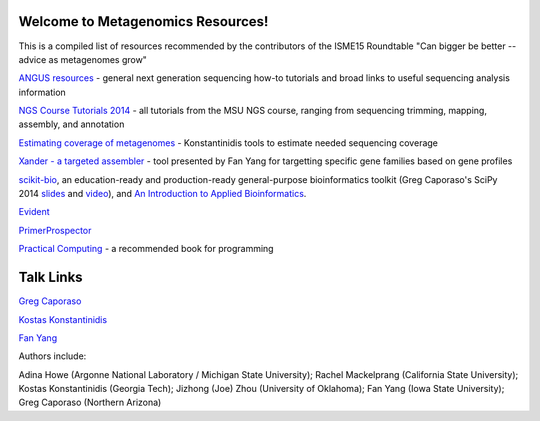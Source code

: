 .. Metagenomics Resources documentation master file, created by
   sphinx-quickstart on Sun Aug 24 08:52:05 2014.
   You can adapt this file completely to your liking, but it should at least
   contain the root `toctree` directive.

Welcome to Metagenomics Resources!
==================================

This is a compiled list of resources recommended by the contributors of the ISME15 Roundtable "Can bigger be better -- advice as metagenomes grow"

`ANGUS resources <http://ged.msu.edu/angus/>`__ - general next generation sequencing how-to tutorials and broad links to useful sequencing analysis information

`NGS Course Tutorials 2014 <http://angus.readthedocs.org/en/2014/>`__ - all tutorials from the MSU NGS course, ranging from sequencing trimming, mapping, assembly, and annotation

`Estimating coverage of metagenomes <http://www.enve-omics.gatech.edu/>`__ - Konstantinidis tools to estimate needed sequencing coverage

`Xander - a targeted assembler <https://github.com/fishjord/xander_analysis_skel/>`__ - tool presented by Fan Yang for targetting specific gene families based on gene profiles

`scikit-bio <http://scikit-bio.org>`_, an education-ready and production-ready general-purpose bioinformatics toolkit (Greg Caporaso's SciPy 2014 `slides <http://scikit-bio.org/presentations/scipy/2014.07.09/index.html#/>`_ and `video <http://www.youtube.com/watch?v=hgBx_DBiPxA>`_), and `An Introduction to Applied Bioinformatics <http://applied-bioinformatics.org>`_.

`Evident <https://github.com/biocore/Evident/>`__

`PrimerProspector <http://pprospector.sourceforge.net/>`__

`Practical Computing <http://practicalcomputing.org/>`__ - a recommended book for programming

Talk Links
==========
`Greg Caporaso <_static/big-data-panel.ppt>`__

`Kostas Konstantinidis <_static/presentations/Kostantinidis.pptx>`__

`Fan Yang <_static/presentations/Aug242014_roundtable_meta_fy.pdf>`__


Authors include:

Adina Howe (Argonne National Laboratory / Michigan State University);
Rachel Mackelprang (California State University);
Kostas Konstantinidis (Georgia Tech);
Jizhong (Joe) Zhou (University of Oklahoma);
Fan Yang (Iowa State University);
Greg Caporaso (Northern Arizona)

